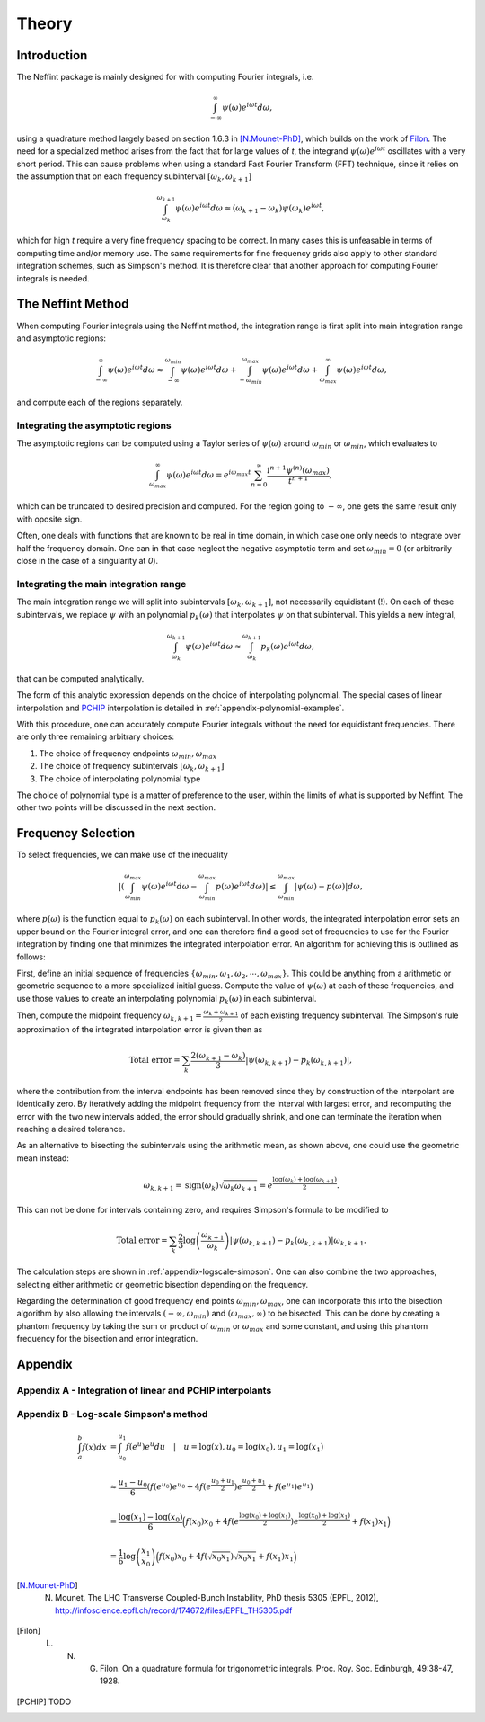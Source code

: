 Theory
======

Introduction
------------

The Neffint package is mainly designed for with computing Fourier integrals, i.e.

.. math::
    \int_{-\infty}^{\infty} \psi(\omega) e^{i \omega t} d\omega,

using a quadrature method largely based on section 1.6.3 in [N.Mounet-PhD]_, which builds on the work of Filon_.
The need for a specialized method arises from the fact that for large values of `t`, the integrand :math:`\psi(\omega) e^{i \omega t}` oscillates with a very short period.
This can cause problems when using a standard Fast Fourier Transform (FFT) technique,
since it relies on the assumption that on each frequency subinterval :math:`[\omega_k, \omega_{k+1}]`

.. math::
    \int_{\omega_k}^{\omega_{k+1}} \psi(\omega) e^{i \omega t} d\omega
    \approx
    (\omega_{k+1} - \omega_k) \psi(\omega_k) e^{i \omega t},

which for high `t` require a very fine frequency spacing to be correct. In many cases this is unfeasable in terms of computing time and/or memory use.
The same requirements for fine frequency grids also apply to other standard integration schemes, such as Simpson's method.
It is therefore clear that another approach for computing Fourier integrals is needed.


The Neffint Method
------------------

When computing Fourier integrals using the Neffint method, the integration range is first split into main integration range and asymptotic regions:

.. math::
    \int_{-\infty}^{\infty} \psi(\omega) e^{i \omega t} d\omega
    \approx
    \int_{-\infty}^{\omega_{min}} \psi(\omega) e^{i \omega t} d\omega
    + \int_{-\omega_{min}}^{\omega_{max}} \psi(\omega) e^{i \omega t} d\omega
    + \int_{\omega_{max}}^{\infty} \psi(\omega) e^{i \omega t} d\omega,

and compute each of the regions separately.


Integrating the asymptotic regions
~~~~~~~~~~~~~~~~~~~~~~~~~~~~~~~~~~

The asymptotic regions can be computed using a Taylor series of :math:`\psi(\omega)` around :math:`\omega_{min}` or :math:`\omega_{min}`, which evaluates to

.. math::
    \int_{\omega_{max}}^{\infty} \psi(\omega) e^{i \omega t} d\omega
    =
    e^{i \omega_{max} t} \sum_{n=0}^\infty \frac{ i^{n+1} \psi^{(n)}(\omega_{max})}{t^{n+1}},

which can be truncated to desired precision and computed. For the region going to :math:`-\infty`, one gets the same result only with oposite sign.

Often, one deals with functions that are known to be real in time domain, in which case one only needs to integrate over half the frequency domain.
One can in that case neglect the negative asymptotic term and set :math:`\omega_{min} = 0` (or arbitrarily close in the case of a singularity at `0`).


Integrating the main integration range
~~~~~~~~~~~~~~~~~~~~~~~~~~~~~~~~~~~~~~

The main integration range we will split into subintervals :math:`[\omega_k, \omega_{k+1}]`, not necessarily equidistant (!).
On each of these subintervals, we replace :math:`\psi` with an polynomial :math:`p_k(\omega)` that interpolates :math:`\psi` on that subinterval.
This yields a new integral,

.. math::
    \int_{\omega_k}^{\omega_{k+1}} \psi(\omega) e^{i \omega t} d\omega
    \approx
    \int_{\omega_k}^{\omega_{k+1}} p_k(\omega)  e^{i \omega t} d\omega,

that can be computed analytically.

The form of this analytic expression depends on the choice of interpolating polynomial.
The special cases of linear interpolation and PCHIP_ interpolation is detailed in :ref:`appendix-polynomial-examples`.

With this procedure, one can accurately compute Fourier integrals without the need for equidistant frequencies. There are only three remaining arbitrary choices:

1. The choice of frequency endpoints :math:`\omega_{min}, \omega_{max}`
2. The choice of frequency subintervals :math:`[\omega_k, \omega_{k+1}]`
3. The choice of interpolating polynomial type

The choice of polynomial type is a matter of preference to the user, within the limits of what is supported by Neffint.
The other two points will be discussed in the next section.


Frequency Selection
-------------------

To select frequencies, we can make use of the inequality

.. math::
    | \left( \int_{\omega_{min}}^{\omega_{max}} \psi(\omega) e^{i \omega t} d\omega - \int_{\omega_{min}}^{\omega_{max}} p(\omega) e^{i \omega t} d\omega \right) |
    \leq
    \int_{\omega_{min}}^{\omega_{max}} |\psi(\omega) - p(\omega)| d\omega,

where :math:`p(\omega)` is the function equal to :math:`p_k(\omega)` on each subinterval.
In other words, the integrated interpolation error sets an upper bound on the Fourier integral error,
and one can therefore find a good set of frequencies to use for the Fourier integration
by finding one that minimizes the integrated interpolation error. An algorithm for achieving this is outlined as follows:

First, define an initial sequence of frequencies :math:`\{\omega_{min}, \omega_1, \omega_2, \cdots, \omega_{max}\}`.
This could be anything from a arithmetic or geometric sequence to a more specialized initial guess.
Compute the value of :math:`\psi(\omega)` at each of these frequencies, and use those values to create an interpolating polynomial :math:`p_k(\omega)` in each subinterval.

Then, compute the midpoint frequency :math:`\omega_{k, k+1} = \frac{\omega_k + \omega_{k+1}}{2}` of each existing frequency subinterval.
The Simpson's rule approximation of the integrated interpolation error is given then as

.. math::
    \text{Total error} = \sum_k \frac{2(\omega_{k+1} - \omega_k)}{3} | \psi(\omega_{k, k+1}) - p_k(\omega_{k, k+1}) |,

where the contribution from the interval endpoints has been removed since they by construction of the interpolant are identically zero.
By iteratively adding the midpoint frequency from the interval with largest error, and recomputing the error with the two new intervals added,
the error should gradually shrink, and one can terminate the iteration when reaching a desired tolerance.

As an alternative to bisecting the subintervals using the arithmetic mean, as shown above, one could use the geometric mean instead:

.. math::
    \omega_{k, k+1} = \operatorname{sign}(\omega_k) \sqrt{\omega_k \omega_{k+1}} = e^{\frac{\log(\omega_k) + \log(\omega_{k+1})}{2}}.

This can not be done for intervals containing zero, and requires Simpson's formula to be modified to

.. math::
    \text{Total error} = \sum_k \frac{2}{3} \log\left({\frac{\omega_{k+1}}{\omega_k}}\right) | \psi(\omega_{k, k+1}) - p_k(\omega_{k, k+1}) |\omega_{k, k+1}.

The calculation steps are shown in :ref:`appendix-logscale-simpson`.
One can also combine the two approaches, selecting either arithmetic or geometric bisection depending on the frequency.

Regarding the determination of good frequency end points :math:`\omega_{min}, \omega_{max}`, one can incorporate this into the bisection algorithm by also allowing the intervals
:math:`(-\infty, \omega_{min})` and :math:`(\omega_{max}, \infty)` to be bisected.
This can be done by creating a phantom frequency by taking the sum or product of :math:`\omega_{min}` or :math:`\omega_{max}` and some constant,
and using this phantom frequency for the bisection and error integration.


Appendix
--------

.. _appendix-polynomial-examples:

Appendix A - Integration of linear and PCHIP interpolants
~~~~~~~~~~~~~~~~~~~~~~~~~~~~~~~~~~~~~~~~~~~~~~~~~~~~~~~~~


.. _appendix-logscale-simpson:

Appendix B - Log-scale Simpson's method
~~~~~~~~~~~~~~~~~~~~~~~~~~~~~~~~~~~~~~~

.. math::
    \begin{align*}
        \int_a^b f(x) dx &= \int_{u_0}^{u_1} f(e^u) e^u du \quad |\quad u = \log(x), u_0 = \log(x_0) , u_1 = \log(x_1) \\
        \\
        &\approx \frac{u_1 - u_0}{6} \left(f(e^{u_0})e^{u_0} + 4 f(e^{\frac{u_0 + u_1}{2}})e^{\frac{u_0 + u_1}{2}} + f(e^{u_1})e^{u_1} \right) \\
        \\
        &= \frac{\log(x_1) - \log(x_0)}{6} \Bigl( f(x_0)x_0 + 4 f(e^{\frac{\log(x_0) + \log(x_1)}{2}})e^{\frac{\log(x_0) + \log(x_1)}{2}}+ f(x_1)x_1 \Bigr) \\
        \\
        &=\frac{1}{6} \log\left({\frac{x_1}{x_0}}\right) \Bigl( f(x_0)x_0 + 4 f(\sqrt{x_0 x_1})\sqrt{x_0 x_1} + f(x_1)x_1 \Bigr)
    \end{align*}


.. [N.Mounet-PhD] N. Mounet. The LHC Transverse Coupled-Bunch Instability, PhD thesis 5305 (EPFL, 2012), http://infoscience.epfl.ch/record/174672/files/EPFL_TH5305.pdf
.. [Filon] L. N. G. Filon. On a quadrature formula for trigonometric integrals. Proc. Roy. Soc. Edinburgh, 49:38-47, 1928.
.. [PCHIP] TODO
